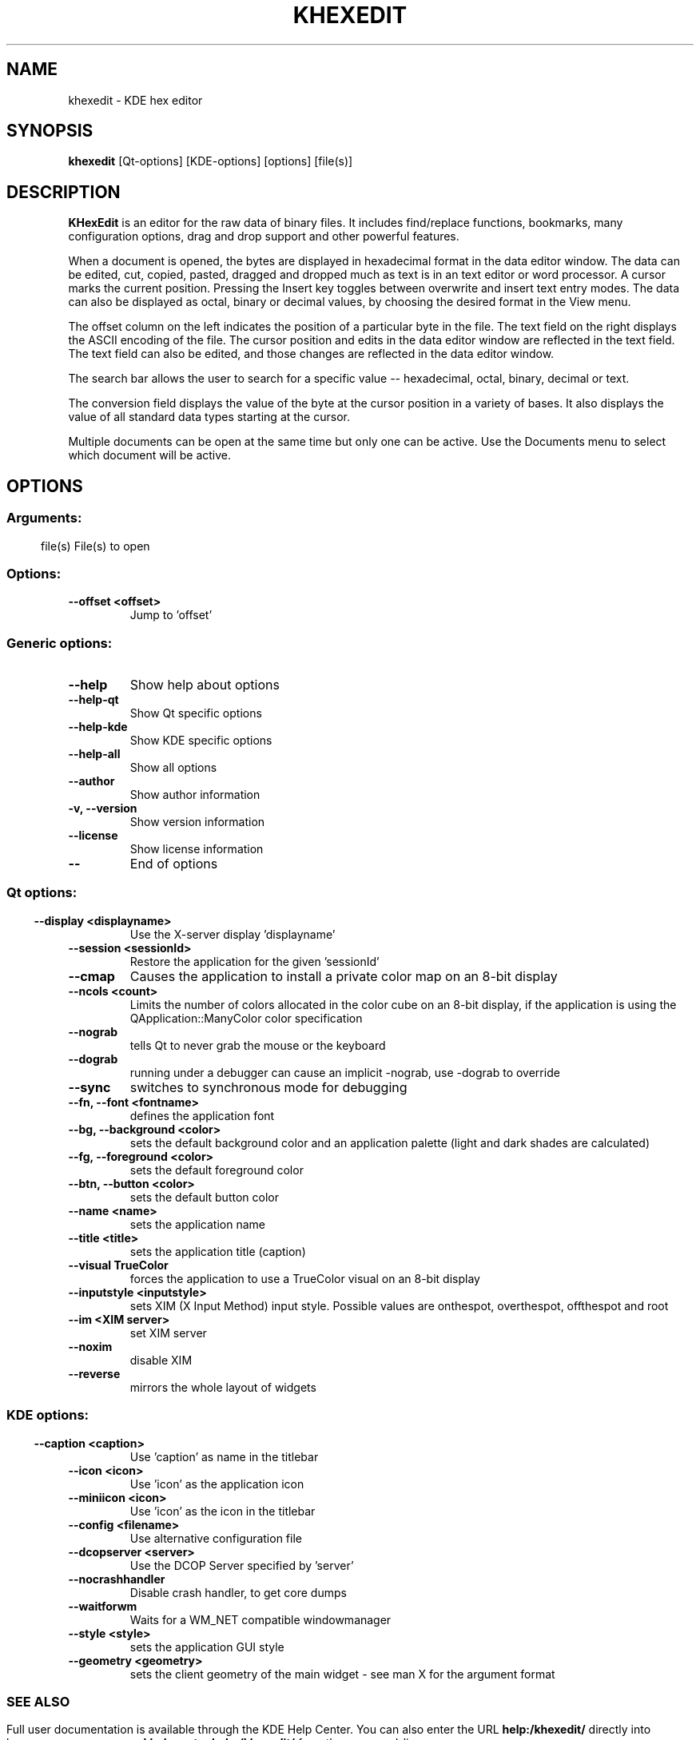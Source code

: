 .\" This file was generated by (a slightly modified) kdemangen.pl and edited by hand
.TH KHEXEDIT 1 "June 2006" "K Desktop Environment" "KDE hex editor"
.SH NAME
khexedit
\- KDE hex editor
.SH SYNOPSIS
\fBkhexedit\fP [Qt\-options] [KDE\-options] [options] [file(s)] 
.SH DESCRIPTION
\fBKHexEdit\fP is an editor for the raw data of binary files. It includes find/replace functions, bookmarks, many configuration options, drag and drop support and other powerful features.
.sp 1
When a document is opened, the bytes are displayed in hexadecimal format in the data editor window. The data can be edited, cut, copied, pasted, dragged and dropped much as text is in an text editor or word processor. A cursor marks the current position. Pressing the Insert key toggles between overwrite and insert text entry modes. The data can also be displayed as octal, binary or decimal values, by choosing the desired format in the View menu.
.sp 1
The offset column on the left indicates the position of a particular byte in the file. The text field on the right displays the ASCII encoding of the file. The cursor position and edits in the data editor window are reflected in the text field. The text field can also be edited, and those changes are reflected in the data editor window.
.sp 1
The search bar allows the user to search for a specific value \-\- hexadecimal, octal, binary, decimal or text.
.sp 1
The conversion field displays the value of the byte at the cursor position in a variety of bases. It also displays the value of all standard data types starting at the cursor.
.sp 1
Multiple documents can be open at the same time but only one can be active. Use the Documents menu to select which document will be active.
.SH OPTIONS
.SS
.SS Arguments:
file(s)                   File(s) to open
.SS Options:
.TP
.B  \-\-offset  <offset>
Jump to 'offset'
.SS 
.SS Generic options:
.TP
.B  \-\-help  
Show help about options
.TP
.B  \-\-help\-qt  
Show Qt specific options
.TP
.B  \-\-help\-kde  
Show KDE specific options
.TP
.B  \-\-help\-all  
Show all options
.TP
.B  \-\-author  
Show author information
.TP
.B \-v,  \-\-version  
Show version information
.TP
.B  \-\-license  
Show license information
.TP
.B  \-\-  
End of options
.SS 
.SS Qt options:
.TP
.B  \-\-display  <displayname>
Use the X-server display 'displayname'
.TP
.B  \-\-session  <sessionId>
Restore the application for the given 'sessionId'
.TP
.B  \-\-cmap  
Causes the application to install a private color
map on an 8\-bit display
.TP
.B  \-\-ncols  <count>
Limits the number of colors allocated in the color
cube on an 8\-bit display, if the application is
using the QApplication::ManyColor color
specification
.TP
.B  \-\-nograb  
tells Qt to never grab the mouse or the keyboard
.TP
.B  \-\-dograb  
running under a debugger can cause an implicit
\-nograb, use \-dograb to override
.TP
.B  \-\-sync  
switches to synchronous mode for debugging
.TP
.B \-\-fn,  \-\-font  <fontname>
defines the application font
.TP
.B \-\-bg,  \-\-background  <color>
sets the default background color and an
application palette (light and dark shades are
calculated)
.TP
.B \-\-fg,  \-\-foreground  <color>
sets the default foreground color
.TP
.B \-\-btn,  \-\-button  <color>
sets the default button color
.TP
.B  \-\-name  <name>
sets the application name
.TP
.B  \-\-title  <title>
sets the application title (caption)
.TP
.B  \-\-visual  TrueColor
forces the application to use a TrueColor visual on
an 8\-bit display
.TP
.B  \-\-inputstyle  <inputstyle>
sets XIM (X Input Method) input style. Possible
values are onthespot, overthespot, offthespot and
root
.TP
.B  \-\-im  <XIM server>
set XIM server
.TP
.B  \-\-noxim  
disable XIM
.TP
.B  \-\-reverse  
mirrors the whole layout of widgets
.SS 
.SS KDE options:
.TP
.B  \-\-caption  <caption>
Use 'caption' as name in the titlebar
.TP
.B  \-\-icon  <icon>
Use 'icon' as the application icon
.TP
.B  \-\-miniicon  <icon>
Use 'icon' as the icon in the titlebar
.TP
.B  \-\-config  <filename>
Use alternative configuration file
.TP
.B  \-\-dcopserver  <server>
Use the DCOP Server specified by 'server'
.TP
.B  \-\-nocrashhandler  
Disable crash handler, to get core dumps
.TP
.B  \-\-waitforwm  
Waits for a WM_NET compatible windowmanager
.TP
.B  \-\-style  <style>
sets the application GUI style
.TP
.B  \-\-geometry  <geometry>
sets the client geometry of the main widget \- see man X for the argument format
.SS 

.SH SEE ALSO
Full user documentation is available through the KDE Help Center.  You can also enter the URL
.BR help:/khexedit/
directly into konqueror or you can run 
.BR "khelpcenter help:/khexedit/"
from the command\-line.
.br
.SH AUTHORS
.nf
Espen Sand <espensa@online.no>
.br

.br
.fi
Please use http://bugs.kde.org to report bugs; do not mail the author directly.
.PP
This manual page was written by Holger Hartmann <Holger_Hartmann@gmx.de> for the Debian Project, but may be used by others. Permission is granted to copy, distribute and/or modify this document under the terms of the GNU General Public License, Version 2 or any later version published by the Free Software Foundation.
.PP
On Debian systems, the complete text of the GNU General Public License can be found in /usr/share/common\-licenses/GPL.
